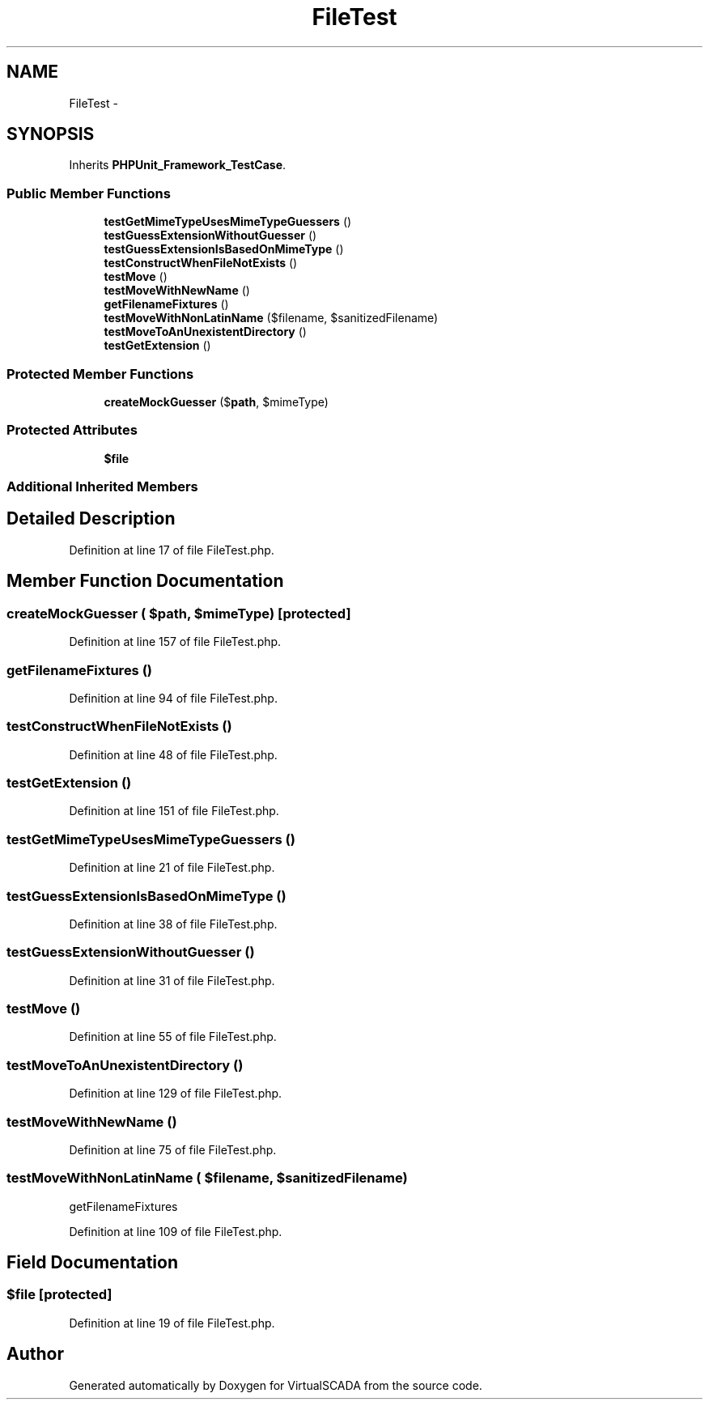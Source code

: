 .TH "FileTest" 3 "Tue Apr 14 2015" "Version 1.0" "VirtualSCADA" \" -*- nroff -*-
.ad l
.nh
.SH NAME
FileTest \- 
.SH SYNOPSIS
.br
.PP
.PP
Inherits \fBPHPUnit_Framework_TestCase\fP\&.
.SS "Public Member Functions"

.in +1c
.ti -1c
.RI "\fBtestGetMimeTypeUsesMimeTypeGuessers\fP ()"
.br
.ti -1c
.RI "\fBtestGuessExtensionWithoutGuesser\fP ()"
.br
.ti -1c
.RI "\fBtestGuessExtensionIsBasedOnMimeType\fP ()"
.br
.ti -1c
.RI "\fBtestConstructWhenFileNotExists\fP ()"
.br
.ti -1c
.RI "\fBtestMove\fP ()"
.br
.ti -1c
.RI "\fBtestMoveWithNewName\fP ()"
.br
.ti -1c
.RI "\fBgetFilenameFixtures\fP ()"
.br
.ti -1c
.RI "\fBtestMoveWithNonLatinName\fP ($filename, $sanitizedFilename)"
.br
.ti -1c
.RI "\fBtestMoveToAnUnexistentDirectory\fP ()"
.br
.ti -1c
.RI "\fBtestGetExtension\fP ()"
.br
.in -1c
.SS "Protected Member Functions"

.in +1c
.ti -1c
.RI "\fBcreateMockGuesser\fP ($\fBpath\fP, $mimeType)"
.br
.in -1c
.SS "Protected Attributes"

.in +1c
.ti -1c
.RI "\fB$file\fP"
.br
.in -1c
.SS "Additional Inherited Members"
.SH "Detailed Description"
.PP 
Definition at line 17 of file FileTest\&.php\&.
.SH "Member Function Documentation"
.PP 
.SS "createMockGuesser ( $path,  $mimeType)\fC [protected]\fP"

.PP
Definition at line 157 of file FileTest\&.php\&.
.SS "getFilenameFixtures ()"

.PP
Definition at line 94 of file FileTest\&.php\&.
.SS "testConstructWhenFileNotExists ()"

.PP
Definition at line 48 of file FileTest\&.php\&.
.SS "testGetExtension ()"

.PP
Definition at line 151 of file FileTest\&.php\&.
.SS "testGetMimeTypeUsesMimeTypeGuessers ()"

.PP
Definition at line 21 of file FileTest\&.php\&.
.SS "testGuessExtensionIsBasedOnMimeType ()"

.PP
Definition at line 38 of file FileTest\&.php\&.
.SS "testGuessExtensionWithoutGuesser ()"

.PP
Definition at line 31 of file FileTest\&.php\&.
.SS "testMove ()"

.PP
Definition at line 55 of file FileTest\&.php\&.
.SS "testMoveToAnUnexistentDirectory ()"

.PP
Definition at line 129 of file FileTest\&.php\&.
.SS "testMoveWithNewName ()"

.PP
Definition at line 75 of file FileTest\&.php\&.
.SS "testMoveWithNonLatinName ( $filename,  $sanitizedFilename)"
getFilenameFixtures 
.PP
Definition at line 109 of file FileTest\&.php\&.
.SH "Field Documentation"
.PP 
.SS "$file\fC [protected]\fP"

.PP
Definition at line 19 of file FileTest\&.php\&.

.SH "Author"
.PP 
Generated automatically by Doxygen for VirtualSCADA from the source code\&.
